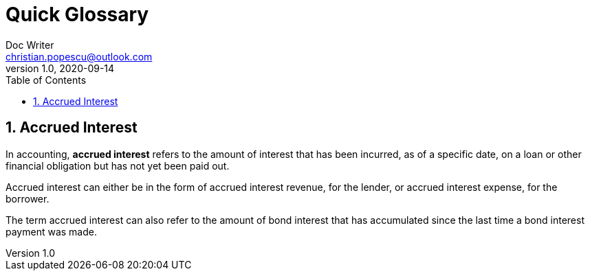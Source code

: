 = Quick Glossary
Doc Writer <christian.popescu@outlook.com>
v 1.0, 2020-09-14
:sectnums:
:toc:
:toclevels: 5


== Accrued Interest
In accounting, *accrued interest* refers to the amount of interest that has been incurred, as of a specific date, on a loan or other financial obligation but has not yet been paid out.

Accrued interest can either be in the form of accrued interest revenue, for the lender, or accrued interest expense, for the borrower.

The term accrued interest can also refer to the amount of bond interest that has accumulated since the last time a bond interest payment was made.
